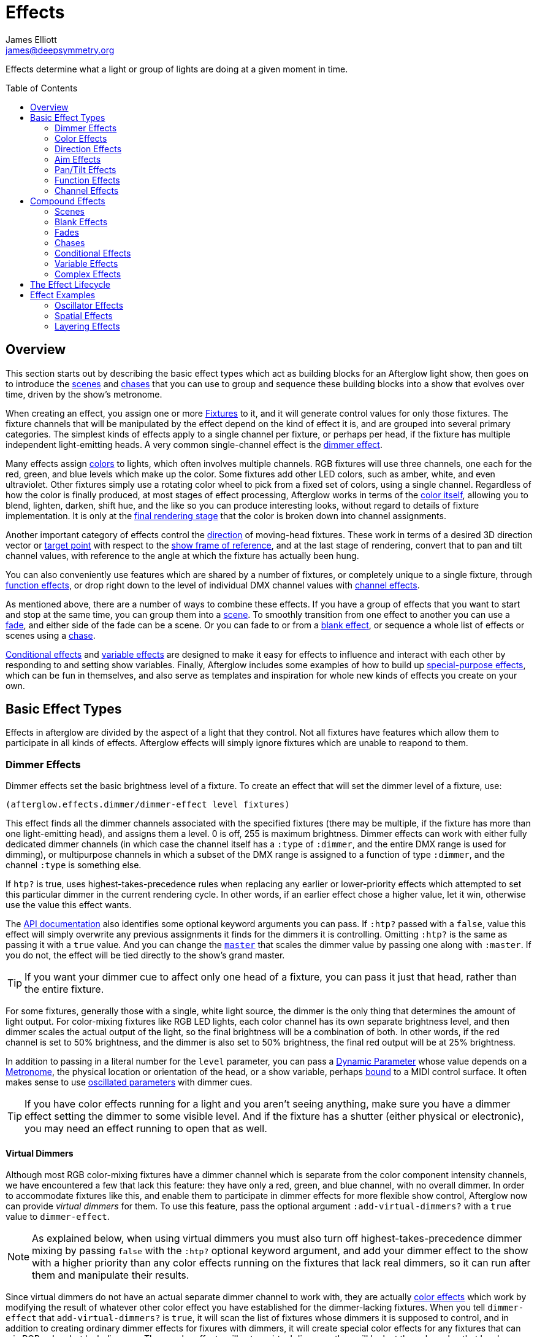 = Effects
James Elliott <james@deepsymmetry.org>
:icons: font
:toc:
:toc-placement: preamble
:api-doc: http://rawgit.com/brunchboy/afterglow/master/api-doc/

// Set up support for relative links on GitHub, and give it
// usable icons for admonitions, w00t! Add more conditions
// if you need to support other environments and extensions.
ifdef::env-github[]
:outfilesuffix: .adoc
:tip-caption: :bulb:
:note-caption: :information_source:
:important-caption: :heavy_exclamation_mark:
:caution-caption: :fire:
:warning-caption: :warning:
endif::[]

Effects determine what a light or group of lights are doing at a given
moment in time.

== Overview

This section starts out by describing the basic effect types which act
as building blocks for an Afterglow light show, then goes on to
introduce the <<scenes,scenes>> and <<chases,chases>> that you can use
to group and sequence these building blocks into a show that evolves
over time, driven by the show's metronome.

When creating an effect, you assign one or more
<<fixture_definitions#fixture-definitions,Fixtures>> to it, and it
will generate control values for only those fixtures. The fixture
channels that will be manipulated by the effect depend on the kind of
effect it is, and are grouped into several primary categories. The
simplest kinds of effects apply to a single channel per fixture, or
perhaps per head, if the fixture has multiple independent
light-emitting heads. A very common single-channel effect is the
<<dimmer-effects,dimmer effect>>.

Many effects assign <<color-effects,colors>> to lights, which often
involves multiple channels. RGB fixtures will use three channels, one
each for the red, green, and blue levels which make up the color. Some
fixtures add other LED colors, such as amber, white, and even
ultraviolet. Other fixtures simply use a rotating color wheel to pick
from a fixed set of colors, using a single channel. Regardless of how
the color is finally produced, at most stages of effect processing,
Afterglow works in terms of the
<<working_with_color#working-with-color,color itself>>, allowing you
to blend, lighten, darken, shift hue, and the like so you can produce
interesting looks, without regard to details of fixture
implementation. It is only at the
<<rendering_loop#the-rendering-loop,final rendering stage>> that the
color is broken down into channel assignments.

Another important category of effects control the
<<direction-effects,direction>> of moving-head fixtures. These work in
terms of a desired 3D direction vector or <<aim-effects,target point>>
with respect to the <<show_space#show-space,show frame of reference>>,
and at the last stage of rendering, convert that to pan and tilt
channel values, with reference to the angle at which the fixture has
actually been hung.

You can also conveniently use features which are shared by a number of
fixtures, or completely unique to a single fixture, through
<<function-effects,function effects>>, or drop right down to the
level of individual DMX channel values with
<<channel-effects,channel effects>>.

As mentioned above, there are a number of ways to combine these
effects. If you have a group of effects that you want to start and
stop at the same time, you can group them into a <<scenes,scene>>. To
smoothly transition from one effect to another you can use a
<<fades,fade>>, and either side of the fade can be a scene. Or you can
fade to or from a <<blank-effects,blank effect>>, or sequence a whole
list of effects or scenes using a <<chases,chase>>.

<<conditional-effects,Conditional effects>> and
<<variable-effects,variable effects>> are designed to make it easy for
effects to influence and interact with each other by responding to and
setting show variables. Finally, Afterglow includes some examples of
how to build up <<complex-effects,special-purpose effects>>, which can
be fun in themselves, and also serve as templates and inspiration for
whole new kinds of effects you create on your own.

== Basic Effect Types

Effects in afterglow are divided by the aspect of a light that they
control. Not all fixtures have features which allow them to
participate in all kinds of effects. Afterglow effects will
simply ignore fixtures which are unable to reapond to them.

=== Dimmer Effects

Dimmer effects set the basic brightness level of a fixture. To create
an effect that will set the dimmer level of a fixture, use:

[source,clojure]
----
(afterglow.effects.dimmer/dimmer-effect level fixtures)
----

This effect finds all the dimmer channels associated with the
specified fixtures (there may be multiple, if the fixture has more
than one light-emitting head), and assigns them a level. 0 is off, 255
is maximum brightness. Dimmer effects can work with either fully
dedicated dimmer channels (in which case the channel itself has a
`:type` of `:dimmer`, and the entire DMX range is used for dimming),
or multipurpose channels in which a subset of the DMX range is
assigned to a function of type `:dimmer`, and the channel `:type` is
something else.

If `htp?` is true, uses highest-takes-precedence rules when replacing
any earlier or lower-priority effects which attempted to set this
particular dimmer in the current rendering cycle. In other words, if
an earlier effect chose a higher value, let it win, otherwise use the
value this effect wants.

The
{api-doc}afterglow.effects.dimmer.html#var-dimmer-effect[API
documentation] also identifies some optional keyword arguments you can
pass. If `:htp?` passed with a `false`, value this effect will simply
overwrite any previous assignments it finds for the dimmers it is
controlling. Omitting `:htp?` is the same as passing it with a `true`
value. And you can change the
{api-doc}afterglow.effects.dimmer.html#var-master[`master`]
that scales the dimmer value by passing one along with `:master`. If
you do not, the effect will be tied directly to the show's grand
master.

TIP: If you want your dimmer cue to affect only one head of a fixture, you
can pass it just that head, rather than the entire fixture.

For some fixtures, generally those with a single, white light source,
the dimmer is the only thing that determines the amount of light output.
For color-mixing fixtures like RGB LED lights, each color channel has
its own separate brightness level, and then dimmer scales the actual
output of the light, so the final brightness will be a combination of
both. In other words, if the red channel is set to 50% brightness, and
the dimmer is also set to 50% brightness, the final red output will be
at 25% brightness.

In addition to passing in a literal number for the `level` parameter,
you can pass a <<parameters#dynamic-parameters,Dynamic Parameter>>
whose value depends on a <<metronomes#metronomes,Metronome>>, the
physical location or orientation of the head, or a show variable,
perhaps <<mapping_sync#mapping-a-control-to-a-variable,bound>> to a
MIDI control surface. It often makes sense to use
<<parameters#oscillated-parameters,oscillated parameters>> with dimmer
cues.

TIP: If you have color effects running for a light and you aren’t
seeing anything, make sure you have a dimmer effect setting the dimmer
to some visible level. And if the fixture has a shutter (either
physical or electronic), you may need an effect running to open that
as well.

==== Virtual Dimmers

Although most RGB color-mixing fixtures have a dimmer channel which is
separate from the color component intensity channels, we have
encountered a few that lack this feature: they have only a red,
green, and blue channel, with no overall dimmer. In order to
accommodate fixtures like this, and enable them to participate in
dimmer effects for more flexible show control, Afterglow now can
provide _virtual dimmers_ for them. To use this feature, pass the
optional argument `:add-virtual-dimmers?` with a `true` value to
`dimmer-effect`.

NOTE: As explained below, when using virtual dimmers you must also
turn off highest-takes-precedence dimmer mixing by passing `false`
with the `:htp?` optional keyword argument, and add your dimmer effect
to the show with a higher priority than any color effects running on
the fixtures that lack real dimmers, so it can run after them and
manipulate their results.

Since virtual dimmers do not have an actual separate dimmer channel to
work with, they are actually <<color-effects,color effects>> which
work by modifying the result of whatever other color effect you have
established for the dimmer-lacking fixtures. When you tell
`dimmer-effect` that `add-virtual-dimmers?` is `true`, it will scan
the list of fixtures whose dimmers it is supposed to control, and in
addition to creating ordinary dimmer effects for fixures with dimmers,
it will create special color effects for any fixtures that can mix RGB
colors but lack dimmers. These color effects will act as virtual
dimmers: they will look at the color value that has been established
for the fixture, and darken it as needed in order to reflect the
dimmer level of the dimmer effect that created them (scaled by the
dimmer master chain, just like regular dimmer effects). This dimmed
version of the color will replace the one that came from the other
effects, and the visible result will be the same as if the fixtures
had dimmer channels.

In order for the virtual dimmer effect to be able to modify the other
color effects, it needs to run after them. So you need to be sure when
you are adding virtual dimmer effects to the show to assign them a
higher priority value than the color effects they will be working
with.

Because the virtual dimmer color adjustment is a destructive
operation, and the color channels have no direct access to the dimmer
level information once it is complete, virtual dimmers cannot be
combined with each other in a &ldquo;highest takes precedence&rdquo;
style. So when you need to use virtual dimmers, you must set `:htp?`
mode to `false` in `dimmer-effect`, or the function will throw an
exception.

You should also not try to run more than one dimmer effect with
virtual dimmers on the same fixtures at the same time, because each
one will darken them, giving you different results than actual dimmers
do.

Even with these restrictions, virtual dimmers can address most of the
limitations of fixtures that lack actual dimmer channels, and allow
them to participate as nearly first-class citizens of Afterglow's
dimmer effects.

=== Color Effects

One of the most common basic effects you will be using to create the
looks you want is the color effect. To create an effect that will
assign a color to a fixture (which will assign colors to all of the
fixture’s heads), or a single head of a fixture, pass the fixture or
head to
{api-doc}afterglow.effects.color.html#var-color-effect[`color-effect`]:

[source,clojure]
----
(afterglow.effects.color/color-effect name color fixtures)
----

The `name` parameter is intended to help identify the purpose of the
effect, and shows up when examining the created effect. Put something
descriptive in there, or use a helper function like
{api-doc}afterglow.examples.html#var-global-color-effect[`afterglow.examples/global-color-effect`]
which builds the effect for you, figuring out a reasonable name in
many cases.

The `color` parameter is where you specify the color to assign to the
lights. It should be a color object returned by one of the factories
in the https://github.com/jolby/colors[jolby/colors] library, as
described in <<color#working-with-color,Working with Color>>.

In addition to passing in a color for the `color` parameter,
you can pass a <<parameters#dynamic-parameters,Dynamic Parameter>>
whose value depends on a <<metronomes#metronomes,Metronome>>, the
physical location or orientation of the head, or a show variable,
perhaps <<mapping_sync#mapping-a-control-to-a-variable,bound>> to a
MIDI control surface. The flexibility offered by
<<parameters#color-parameters,dynamic color parameters>> is huge,
especially when combined with
<<parameters#oscillated-parameters,oscillated parameters>>. Learning
how to effectively leverage these in combination with each other will
enable you to create most of the basic lighting looks you need.

The following code creates a effect that assigns a pure red color to
all fixtures with RGB channels, then adds it to the current show under
the keyword `:color`:

[source,clojure]
----
(show/add-effect! :color (afterglow.effects.color/color-effect
                          "Plain red" (create-color "red") (show/all-fixtures)))
----

TIP: Remember that if aren’t seeing anything when you have assigned
color effects to a fixture to make sure you also have a dimmer effect
setting that fixture’s dimmer to some visible level. And if the
fixture has a shutter (either physical or electronic), you may need an
effect running to open that as well.

You can also assign colors to lights that use color wheels instead of
RGB mixing by passing a `true` value with the optional keyword
argument `:include-color-wheels?` to `color-effect`. Afterglow will
try to find a color wheel position which is close enough to the
desired color, and if one can be found, tell the light to use it.

==== Multiple Colors

You can assign different color effects to different sets of fixtures
even just using simple single-color effects, by combining them into a
<<effects#scenes,scene>>, which is explained more fully below, but worth
mentioning now. Here is an example of how to assign a red color to odd
fixtures and blue to even fixtures (assuming you have named the
fixtures even-_number_ and odd-_number_):

[source,clojure]
----
(show/add-effect! :color (afterglow.effects/scene "Different colors"
  (afterglow.effects.color/color-effect
    "Plain red" (create-color "red") (show/fixtures-named "odd"))
  (afterglow.effects.color/color-effect
    "Plain Blue" (create-color "blue") (show/fixtures-named "even"))))
----

The Cues documentation <<cues#a-cue-example,extends this example>> to
show how to wrap this scene into a cue, for easy control by a light
show operator.

TIP: There are many other ways to achieve multi-colored effects,
ranging from <<effects#spatial-effects,Spatial Effects>> up to writing
your own custom <<effects#complex-effects,Complex Effects>>. You can
also group fixtures any way you want, independently of how you name
them, by storing sets of them in variables and passing those sets, or
combinations of those sets created using Clojure's rich
http://clojure.github.io/clojure/clojure.set-api.html[set-manipulation
API], to the effect-creation functions.

=== Direction Effects

Moving-head fixtures can create particularly exciting and dynamic shows.
To create an effect that will tell a fixture or head what direction it
should be pointing, pass the fixture or head to:

[source,clojure]
----
(afterglow.effects.movement/direction-effect name direction fixtures)
----

The `name` parameter is intended to help identify the purpose of the
effect, and shows up when examining the created effect.

The `direction` parameter is where you specify the direction the
lights should be pointing. It is a `javax.vector.Vector3d` pointing in
the direction the lights should face, with respect to the show’s
<<show_space#show-space,frame of reference>>. An easy way to create
one is to call
{api-doc}afterglow.effects.params.html#var-build-direction-param[`afterglow.effects.params/build-direction-param`] or
{api-doc}afterglow.effects.params.html#var-build-direction-param-from-pan-tilt[`afterglow.effects.params/build-direction-param-from-pan-tilt`].
These can create static vectors for you, but can also create
<<parameters#dynamic-parameters,Dynamic Parameters>> whose value
depends on a <<metronomes#metronomes,Metronome>>, the physical
location or orientation of the head, or a show variable, perhaps
<<mapping_sync#mapping-a-control-to-a-variable,bound>>
to a MIDI control surface. Building dynamic direction parameters with
<<parameters#oscillated-parameters,oscillated parameters>> can
create fascinating motions.

If a group of fixtures is assigned the same direction effect, they
will all face the same direction. If they are assigned the same aim
effect (below), they will all face slightly different directions in
order to aim at the same point in space.

TIP: Because of the fact that the direction vector must be translated
into pan and tilt angles before sending it to control the light, fades
between directions might not always work the way you expect them to.
This is especially true if the directions you are fading between are
exact opposites of each other: In that case, the angle does not change
at all during the fade until the midpoint, when it reaches the center
of the light, and the light instantly flips around to face the
opposite direction for the rest of the fade. You can also run into
issues where one of the directions you are fading is close to a
geometric singularity (when one of the angles gets near 90&deg;), at
that point the other direction will suddenly dominate, and you can see
unexpected jiggling or changes in direction. For such cases you may be
better off using lower-level <<pan-tilt-effects,pan/tilt effects>>,
which operate closer to the way the lights themselves do.

=== Aim Effects

These are very similar to <<direction-effects,direction effects>>,
except they tell each fixture to aim at a particular point in space,
such as an object or person in front of the lighting rig, or perhaps
another fixture. To create an effect that will tell a fixture or head
what point it should be aiming at, pass the fixture or head to:

[source,clojure]
----
(afterglow.effects.movement/aim-effect name target-point fixtures)
----

The `name` parameter is intended to help identify the purpose of the
effect, and shows up when examining the created effect.

The `target-point` parameter is where you specify the point at which
the lights should be aiming. It is a `javax.vector.Point3d`
identifying a point within the show’s <<show_space#show-space,frame of
reference>>. An easy way to create one is to call
{api-doc}afterglow.effects.params.html#var-build-aim-param[`afterglow.effects.params/build-aim-param`].
This can create static points for you, but can also create
<<parameters#dynamic-parameters,Dynamic Parameters>> whose value
depends on a <<metronomes#metronomes,Metronome>>, the physical
location or orientation of the head, or a show variable, perhaps
<<mapping_sync#mapping-a-control-to-a-variable,bound>> to a MIDI
control surface. Using a tablet with an OSC or midi interface that
lets you drag an aiming point around a map of the stage is one fun
possibility.

If a group of fixtures is assigned the same direction effect, they
will all face the same direction. If they are assigned the same aim
effect, they will all face slightly different directions in order to
aim at the same point in space.

=== Pan/Tilt Effects

These are essentially the same as <<direction-effects,direction
effects>>, except they use a pan and tilt angle to tell the fixtures
which way to face, so they are closer to the way the lights naturally
work, will be more familiar to light show designers, and can behave
more smoothly and predictably when fading into each other. To create
an effect that will tell a fixture or head what direction it should be
pointing via pan and tilt angles, pass the fixture or head to:

[source,clojure]
----
(afterglow.effects.movement/pan-tilt-effect name pan-tilt fixtures)
----

The `name` parameter is intended to help identify the purpose of the
effect, and shows up when examining the created effect.

The `pan-tilt` parameter is where you specify the angles in which the
lights should be aiming. It is a `javax.vector.Vector2d` whose `x`
component contains the `pan` angle, and whose `y` component contains
the `tilt` angle. These angles tell the fixture how far, in radians,
it should rotate away from pointing straight out at the audience
(along the `z` axis of the show’s <<show_space#show-space,frame of
reference>>). An easy way to create the pan-tilt vector is to call
{api-doc}afterglow.effects.params.html#var-build-pan-tilt-param[`afterglow.effects.params/build-pan-tilt-param`].
This function also allows you to work in degrees rather than radians,
if that is more convenient. It can create static angle vectors for
you, but can also create <<parameters#dynamic-parameters,Dynamic
Parameters>> whose value depends on a
<<metronomes#metronomes,Metronome>>, the physical location or
orientation of the head, or a show variable, perhaps
<<mapping_sync#mapping-a-control-to-a-variable,bound>> to a MIDI
control surface.

Because when you fade between pan-tilt effects, the angles always
change smoothly, and correspond to the actual movements of the lights,
they can be easier building blocks for natural-looking movement
effects when you aren't trying to track particular points in space.

If a group of fixtures is assigned the same pan-tilt or direction
effect, they will all face the same direction. If they are assigned
the same aim effect, they will all face slightly different directions
in order to aim at the same point in space.

=== Function Effects

Fixtures have a wide variety of different capabilities, often more
than would be reasonable to assign a separate DMX channel for each,
especially when it does not make sense to activate or control some at
the same time. Afterglow can be told about these in the
<<fixture_definitions#fixture-definitions,fixture definition>>, and
you can control them using function effects, by specifying the name of
the function you want to activate, and a _percentage_ (a value between
`0` and `100`) by which you want it activated. (The percentage will be
translated to the corresponding value within that function’s valid DMX
range that Afterglow should send).

For example, many fixtures have a strobe function, which causes them to
flash off and on at a particular speed. The following line shows how to
cause them all to strobe at their fastest speed:

[source,clojure]
----
(show/add-effect! :strobe (afterglow.effects.channel/function-effect
  "Fastest strobe" :strobe 100 (show/all-fixtures)))
----

With this effect active, any fixture with a `:strobe` function range
will be sent the highest value defined for that range, on the channel on
which the function exists, causing it to strobe rapidly. Fixtures which
lack such a function will be unaffected.

Function effects can be very specific to individual fixtures. For
example, the Blizzard Torrent F3 has a pair of gobo wheels; one of them
has a gobo that projects something that looks like a fat atom with
electrons orbiting it. This projection can be selected, and caused to
jiggle back and forth at the mid-range of possible shake speeds, by
adding the following effect:

[source,clojure]
----
(show/add-effect! :gobo-fixed
  (afterglow.effects.channel/function-effect "Brownian motion?"
    :gobo-fixed-atom-shake 50 (show/fixtures-named "torrent")))
----

Depending on how far away the projection is landing, it may be very
blurry; focus can be adjusted like so:

[source,clojure]
----
(show/add-effect! :focus
  (afterglow.effects.channel/function-effect
    "focus" :focus 95.5 (show/fixtures-named "torrent")))
----

The functions available for a fixture, their names, channels, and
ranges, are specified by the
<<fixture_definitions#fixture-definitions,fixture definition>>, so
reading over those can be helpful. (And carefully crafting and testing
them is important when defining a new fixture.) Trying to maintain
consistency in function naming is valuable in allowing functions to be
conveniently applied to groups of different fixtures.

Functions which do not vary in their effect for different DMX values
within the legal range are described as `:range :fixed` in the fixture
definition; this is currently only used for displaying the
interpretation of a fixture setting, you still need to provide a
percentage within the range when setting up the function effect.

Fixture definitions can also supply a _scaling function_ for a function
specification, which maps input values to the final percentage within
the DMX range. This is helpful, for example, to allow strobe settings to
be interpreted as approximate Hz values, so fixtures from different
manufacturers can be asked to strobe at roughly the same rate for the
same function setting. You can view the source of the
{api-doc}afterglow.fixtures.blizzard.html[Blizzard
fixture definitions] for examples of how this is done, passing the
minimum and maximum Hz strobe rates of the actual fixture to create a
partial implementation of
{api-doc}afterglow.effects.channel.html#var-function-value-scaler[`afterglow.effects.channel/function-value-scaler`]
which is passed the value that the effect is trying to establish, and
converts it to a position in that fixture’s range which attempts to
approximate that strobing rate.

=== Channel Effects

When you just want to send a specific number to a particular DMX
channel, you can drop right down to the bottom level with channel
effects. For example, to pin the dimmer channel of a group of fixtures
to 55, regardless of the setting of the show’s master chain, you could
do something like this:

[source,clojure]
----
(show/add-effect! :blade-dimmers
  (afterglow.effects.channel/channel-effect "Blade dimmers" 55
    (afterglow.channels/extract-channels
      (show/fixtures-named :blade) #(= (:type %) :dimmer))))
----

Or to look at what actual pan values do to a Torrent, without fancy
geometric transformations, as you set values into the show variable
named `:pan`:

[source,clojure]
----
(show/add-effect! :pan-torrent
  (afterglow.effects.channel/channel-effect
    "Pan Torrent" (params/build-variable-param :pan)
    (afterglow.channels/extract-channels
      (show/fixtures-named :torrent) #(= (:type %) :pan))))
----

You will most likely be wanting to do this sort of thing for channel
types which Afterglow does not yet have a more sophisticated
understanding, and then perhaps you will end up creating a whole new
category of effects as your experimentation progresses.

== Compound Effects

The most straightforward way to create interesting shows is to combine
multiple simple effects in different ways. Compound effects are tools
which enable that.

=== Scenes

The simplest way to build a compound effect is to combine a group of
effects into one which can be started and stopped as a unit. That is
the purpose of the
{api-doc}afterglow.effects.html#var-scene[`scene`]
function in the `afterglow.effects` namespace. It takes a name for the
scene to be created, followed by one or more effects to be grouped,
and returns an effect which combines them all under that name:

[source,clojure]
----
(show/add-effect! :color
  (afterglow.effects/scene "Blue Sparks"
    (afterglow.examples/global-color-effect :blue)
    (fun/sparkle (show/all-fixtures) :chance 0.07 :fade-time 500)))
----

Assuming you are running the sample show and have the dimmers up,
you'll see all the lights turn blue, and a random pattern of white
<<effects#sparkle,sparkles>> twinkling across them. Ending the scene
effect will end both underlying effects in a coordinated fashion (the
blue color effect will linger as the last sparkles fade out).

=== Blank Effects

A blank effect does nothing at all. Although this might not
immediately seem useful, assigning a blank effect to one side or the
other of a <<effects#fades,fade>> (below) lets you fade an effect in
or out, from or to nothing. In such cases the fade also takes care
that as it fades towards the blank effect, whatever effects were being
replaced by the fade are restored.

To create a blank effect, simply call the
{api-doc}afterglow.effects.html#var-blank[`blank`]
function in the `afterglow.effects` namespace.

You might also want to create a blank effect as part of a cue whose
purpose is simply to provide a way to adjust a show variable. The
<<color#colors-and-cues,Colors and Cues>> discussion provides an
example of doing just that.

=== Fades

A fade effect lets you smoothly transition from one effect to another,
blending a weighted combination of each. The
{api-doc}afterglow.effects.html#var-fade[`fade`]
function in the `afterglow.effects` namespace supports this. It takes
a name for the fade to be created, followed by `from-effect` and
`to-effect`, the two effects to be faded between, and a `phase`
parameter which controls how much of each effect is seen. It returns
the blended effect.

When the value of `phase` is `0` (or less), the fade acts as if it is
simply `from-effect`. When `phase` is `1` (or more), the fade behaves
identical to `to-effect`. When `phase` falls somewhere between `0` and
`1`, a corresponding linear blend between `from-effect` and
`to-effect` is created. At the value `0.5`, each effect contributes
the same amount.

Either or both of the effects being faded between can be a
<<effects#scenes,scene>>, which groups many other effects, or one can
be a <<effects#blank-effects,blank effect>>, which will simply fade
the other effect in or out of existence (allowing any earlier or
lower-priority effects to show through). When fading between two
non-blank effects, if they include different groups of fixtures (or
affect different aspects of the fixtures they do include), the same
notion of &ldquo;seeing what is underneath&rdquo; the fade applies, as
the side which is controlling a particular fixture or feature is faded
out.

The `phase` parameter can (and usually will) be a dynamic parameter,
probably a <<parameters#variable-parameters,variable parameter>> or
<<parameters#oscillated-parameters,oscillated parameter>>, so the fade
will take place over time, or under the control of an operator using a
control surface.

Here is an example of a very simple fade cue from the sample show:

[source,clojure]
----
(ct/set-cue! (:cue-grid *show*) 4 7
             (cues/cue :color-fade
                       (fn [var-map]
                           (fx/fade "Color Fade"
                                    (global-color-effect :red :include-color-wheels? true)
                                    (global-color-effect :green :include-color-wheels? true)
                                    (params/bind-keyword-param (:phase var-map 0) Number 0)))
                       :variables [{:key "phase" :min 0.0 :max 1.0 :start 0.0 :name "Fade"}]))
----

This fades all the lights from red to green as the cue's encoder is
turned. Switching either color effect to `(blank)` would insted fade
to or from whatever color the fixtures were otherwise displaying at
the time.

=== Chases

Chase effects allow you to sequence a series of effects one after
another, with optional <<effects#fades,fades>> between them. They are
built using the
{api-doc}afterglow.effects.html#var-chase[`chase`]
function in the `afterglow.effects` namespace. Of course each effect
within the chase can itself be a <<effects#scenes,scene>>, which
groups many other effects, or a <<effects#blank-effects,blank
effect>>, which will simply fade the chase temporarily out of
existence (allowing any earlier or lower-priority effects to show
through). When fading between two non-blank effects, if they include
different groups of fixtures (or affect different aspects of the
fixtures they do include), the same notion of &ldquo;seeing what is
underneath&rdquo; the fade applies, as the side which is controlling a
particular fixture or feature is faded out.

In addition to the list of effects which make up the chase, a
`position` parameter is used to create it. When the effect is
rendered, the current value of this parameter is an index into the
effects that make up the chase, and it controls which one is currently
visible. When `position` is `1`, the first effect in `effects` is
active; `2` causes the second to be seen, and so on. Non-integer
values are how fades are accomplished, they result in a linear blend
between the corresponding effects. In order to make the chase evolve
over time, `position` needs to be a dynamic variable parameter, and
<<parameters#step-parameters,Step Parameters>>, created by the
function
{api-doc}afterglow.effects.params.html#var-build-step-param[`afterglow.effects.params/build-step-param`],
are designed specifically to work with chases.

With no other arguments, the chase will end when `position` has a
value less than zero, or greater than the number of elements in
`effects` plus one. Values between `0` and `1` fade into the first
effect from nothing, and as the value grows above the number of
entries in `effects`, it begins to fade out the final effect.

A chase can be made open-ended by supplying a value with the optional
keyword argument `:beyond`. The default value, `:blank`, causes the
behavior described in the previous paragraph. If `:beyond` is supplied
with the value `:loop`, the chase will act as if the `effects` list
contained an infinite number of copies of itself. So when `position`
grows past the final index, the last effect in the list fades back
into the first entry. Similarly, values of `position` below `1` fade
back to the end of the list. In this configuration, the chase will
only end when either all of the underlying effects contained within
the `effects` list have ended on their own, or `position` resolves to
`nil`, which always ends a chase immediately.

Another way to create an open-ended chase is to pass `:beyond` with
the value `:bounce`. This acts like `:loop`, except that whenever one
end of the list of `effects` is reached, the chase changes direction
and moves back through the list from that point. In other words, if
`position` keeps growing steadily in value, and there are three
effects in `effects`, with a `:beyond` value of `:loop` you will see
them in the order 1 &rarr; 2 &rarr; 3 &rarr; 1 &rarr; 2 &rarr; 3
&rarr; 1&hellip; while a value of `:bounce` would give you 1 &rarr; 2
&rarr; 3 &rarr; 2 &rarr; 1 &rarr; 2 &rarr; 3 &rarr; 2&hellip;.

=== Conditional Effects

The
{api-doc}afterglow.effects.html#var-conditional-effect[`conditional-effect`]
function in the `afterglow.effects` namespace wraps another effect,
allowing it to run only when the value of some dynamic parameter (most
likely a <<parameters#variable-parameters,variable parameter>> or
<<parameters#oscillated-parameters,oscillated parameter>>) is not
zero.
{api-doc}afterglow.shows.sallie.html#var-global-color-effect[`afterglow.shows.sallie/global-color-effect`]
shows an example of using it within a scene to optionally have the
color effect apply to a laser show running simultaneously with the
light show, controlled by the show variable `:also-color-laser`. This
variable gets set when the &ldquo;Also color laser&rdquo; cue is
running, by means of a Variable Effect, described in the next section.

[source,clojure]
----
(ns afterglow.shows.sallie
;; ...
  (:require [afterglow.effects :as fx]
;; ...
)
;; ...
(fx/scene (str "Color: " desc)
          (color-effect (str "Color: " desc) c lights)
          (fx/conditional-effect "Color Laser?" (params/build-variable-param :also-color-laser)
                                 (beyond/laser-color-effect laser-show c))))
----

=== Variable Effects

The
{api-doc}afterglow.effects.show-variable.html#var-create-for-show[`variable-effect`]
function in the `afterglow.effects.show-variable` namespace creates an
effect which does not set any DMX values. Instead, it makes use of the
rendering loop <<rendering_loop#extensions,extension mechanism>> to
set a show variable while the effect is active. This dovetails very
nicely with Conditional Effects, described above.

You can see an example of how to use variable effects in
{api-doc}afterglow.shows.sallie.html#var-use-sallie-show[`afterglow.shows.sallie/use-sallie-show`],
which creates a binding to the show variables using
{api-doc}afterglow.effects.show-variable.html#var-create-for-show[`afterglow.effects.show-variable/create-for-show`].
Then
{api-doc}afterglow.shows.sallie.html#var-make-cues[`afterglow.shows.sallie/make-cues`]
uses that `var-binder` to create a `:color-laser` cue which sets the
show variable `:also-color-laser` while it runs:

[source,clojure]
----
(ns afterglow.shows.sallie
;; ...
  (:require [afterglow.effects.show-variable :as var-fx]
;; ...
)
;; ...
(reset! var-binder (var-fx/create-for-show *show*))
;; ...
(ct/set-cue! (:cue-grid *show*) 5 7
             (cues/cue :color-laser
                       (fn [_] (var-fx/variable-effect @var-binder :also-color-laser 1))
                       :color :red :short-name "Also color laser"))
----

This variable setting causes the Conditional Effects in scenes created
by `global-color-effect` (as described in the preceding section) to
also send commands to the laser show.

=== Complex Effects

These are effects which build on more than one of the capabilities
listed above to create an interesting or fun effect. They represent
examples of how Afterglow can be used to create new things, and we
hope that people will contribute their own effects for inclusion in
future releases.

==== Color Cycle Chases

This family of related effects are an excellent illustration of why
Afterglow was created, which was to enable the concise expression and
implementation of effects like them. They leverage many of the
building blocks within Afterglow, and provide a framework to combine
them in flexible ways using functional composition to acheive a
variety of different looks that change in space at appropriate musical
times, with very little code required in each. They are useful in
themselves, and as examples of how to write similar effects.

The
{api-doc}afterglow.effects.fun.html#var-iris-out-color-cycle-chase[Iris
Out] color cycle chase changes the color of a group of fixtures to a
different color for each bar of a phrase of music. During the down
beat of each new bar, the color spreads over the participating
fixtures starting at their geometric center in the x-y plane of
<<show_space#show-space,show space>>, and spreading in an expanding
circle until reaching the furthest heads at the end of the down beat.

[source,clojure]
----
(show/add-effect! :color
  (afterglow.effects.fun/iris-out-color-cycle-chase (show/all-fixtures)))
----

If you look at the source code (which you can always get to by
following the &ldquo;view source&rdquo; link at the bottom of the
{api-doc}afterglow.effects.fun.html#var-iris-out-color-cycle-chase[API
documentation], or typing `(source
afterglow.effects.fun/iris-out-color-cycle-chase)` in a REPL or the
web console), you will see that it is only a few lines, once you get
past the documentation and parameters, most of which are given default
values to pass along to
{api-doc}afterglow.effects.fun.html#var-color-cycle-chase[`color-cycle-chase`],
which is used to actually implement the chase.

Those parameters can be used to change the set of colors in the cycle,
as well as control when the color changes, and when and how quickly
the transition occurs. The documentation for `color-cycle-chase`
explains how.

The body of `iris-out-color-cycle-chase` simply sets up the measure
function which causes the iris-out effect to behave as described,
measuring a circular distance in the x-y plane (ignoring the z axis)
from the center of the fixtures that have been assigned to participate
in the effect. This is why it is easy to set up a family of similar
effects which create different spatial transitions for the color cycle
chase.

For example,
{api-doc}afterglow.effects.fun.html#var-wipe-right-color-cycle-chase[Wipe
Right], which transitions the lights from left to right, ignoring both
the y and z axes. The work of both of these chases is simplified with
the help of
{api-doc}afterglow.transform.html#var-build-distance-measure[`afterglow.transform/build-distance-measure`],
a function for constructing distance measure functions for use in
effects like this, and
{api-doc}afterglow.transform.html#var-calculate-bounds[`afterglow.transform/calculate-bounds`],
which calculates a bounding box and center for a group of fixtures and
the heads which make them up.

[source,clojure]
----
(show/add-effect! :color
  (afterglow.effects.fun/wipe-right-color-cycle-chase (show/all-fixtures)))
----

==== Sparkle

Creates a random sparkling effect like a particle generator over the
supplied RGB fixture heads. See the
{api-doc}afterglow.effects.fun.html#var-sparkle[API
documentation] for details.

[source,clojure]
----
(show/add-effect! :sparkle
  (afterglow.effects.fun/sparkle (show/all-fixtures)))
----

You can also create a
{api-doc}afterglow.effects.fun.html#var-dimmer-sparkle[similar
effect] with fixtures that have only dimmer channels, rather than RGB
capabilities.

[source,clojure]
----
(show/add-effect! :sparkle
  (afterglow.effects.fun/dimmer-sparkle (show/all-fixtures)))
----

And if you want to run a sparkle effect on both kinds of fixtures at
the same time, you can combine these two effects with a
<<effects.adoc#scenes,Scene>>.

[source,clojure]
----
(show/add-effect! :sparkle
  (afterglow.effects/scene "Sparkle all"
    (afterglow.effects.fun/sparkle (show/all-fixtures))
    (afterglow.effects.fun/dimmer-sparkle (show/all-fixtures))))
----


==== Strobe

A flexible strobe effect designed for intuitive tweaking via pressure-sensitive controllers like the Ableton Push.
See the
{api-doc}afterglow.effects.fun.html#var-strobe[API
documentation] for details.

[source,clojure]
----
(show/add-effect! :strobe-all
  (afterglow.effects.fun/strobe "Strobe All" (show/all-fixtures) 50))
----

==== Metronome

The Metronome cue is a way to check the synchronization of the show
metronome with your DJ software or mixer if you don't have an Ableton
Push or an easy way to pull up the web interface, and is mostly a nice
example of how to write a cue that is driven by a metronome. It was
one of the first clearly metronome-driven effects written, and was
extremely useful when developing the metronome sync facilities
(especially since at the time there was no web or Ableton Push
interface, with their metronome monitoring and adjustment sections).
Today it is less interesting, especially compared to the color cycle
chases described above.

[source,clojure]
----
(show/add-effect! :color
  (afterglow.effects.fun/metronome-effect (show/all-fixtures)))
----

Creates an effect which flashes the heads of the supplied fixtures one
color on the down beat and another color on the other beats of the
show metronome. The default down beat color is a lightened red, and
the other beat color is a darkened yellow; these can be overridden by
optional keyword parameters. See the
{api-doc}afterglow.effects.fun.html#var-metronome-effect[API
documentation] for details.

== The Effect Lifecycle

When an effect is added to a show via `(show/add-effect! :effect-key
effect)` it immediately replaces any other effect which had been
previously added with the same keyword. The former effect does not get
a chance to gracefully finish its effects, it is simply gone. The new
effect is added to the <<rendering_loop#the-rendering-loop,rendering
loop>> in a position determined by the priority value, if any,
specified after the optional `:priority` keyword argument. If no
priority argument is supplied, a priority of zero is used. The new
effect is added after any other existing effects of the same (or
lower) priority, but before any existing effects with higher priority.
Since later effects get a chance to override earlier effects, this
means that higher-priority effects, and effects added later, win.

All effects implement the
{api-doc}afterglow.effects.html#var-IEffect[`afterglow.effects/IEffect`]
protocol. As each frame of lighting control values is rendered, a
snapshot is created from the show metronome, so every effect shares the
same notion of the point in time at which effects are being rendered.
The priority-ordered list of effects is traversed, and each effect’s
`(still-active? [this show snapshot])` function is invoked to determine
if the effect has ended at this point. If this returns `true`, the
effect is removed from the list of active effects, and is finished.
Limited-time effects can use this mechanism to tell the show when they
finish. Ongoing effects will simply always return `true`, or if they
want to end gracefully, will return `true` until they have been asked to
end, and their graceful ending has completed.

Assuming the effect has not reported completion, its `(generate [this
show snapshot])` function will be called, as described in the
<<rendering_loop#the-rendering-loop,rendering loop>> section, to
create the effect it represents at this point in time.

At some point, the show operator may indicate a desire for the effect
to end, by calling `(show/end-effect! :effect-key force)`. If `force`
is `true`, the specified effect will simply be removed from the list
of active effects. If `force` is omitted or `false`, the effect is
asked to end gracefully by calling its `(end [this show snapshot])`
function. If the effect is ready to end right away, it can return
`true`, and will be removed at that point. Otherwise, if it wants to
take a little while to animate an ending effect, it should set an
internal flag so it knows it is ending and return `false`, and at some
point in the not-so-distant future, conclude its ending and return
`false` from `still-active?`.

WARNING: As implied by the preceding paragraph, your effect cannot rely
on its `end` function ever being called. If the effect is ended
forcibly, if another effect is added under the same keyword, or if it
is taking part in a fade, at some point it will simply be discarded.
It must therefore not retain any resources that will not be reclaimed
by simple garbage collection.

If `end-effect!` is called a second time for an effect which was already
asked to end, even if `force` is false, it will be removed forcibly at
that point.

== Effect Examples

Here are a few ways in which effects can be used and combined.

NOTE: These examples assume you are in a Clojure REPL with Afterglow loaded,
in the namespace `afterglow.examples`. This is the default namespace you
get if you check out the project and run `lein repl`.


=== Oscillator Effects

Oscillators in Afterglow are a flexible way of turning the timing
information tracked by metronomes into waveforms that can be used to
make lights do interesting things. They can be related to the beats or
bars of the metronome, or multiples or fractions thereof, and can be
sawtooth, triangle, square, or sine waves.
http://en.wikipedia.org/wiki/Sawtooth_wave[Wikipedia] has a nice
introduction to these waveforms. The namespace
`afterglow.effects.oscillator` has
<<oscillators#oscillators,functions>> for creating lots of variations
on them.

Here is one way to create a basic oscillated hue effect which cycles
through all colors over one bar of the show metronome:

[source,clojure]
----
(def hue-param (oscillators/build-oscillated-param
                 (oscillators/sawtooth :interval :bar) :max 360))
(show/add-effect! :color (global-color-effect
   (params/build-color-param :s 100 :l 50 :h hue-param)))
----

TIP: Remember that if you aren’t seeing anything when after assigning
color effects to a fixture to make sure you also have a dimmer effect
setting that fixture’s dimmer to some visible level. And if the
fixture has a shutter (either physical or electronic), you may need an
effect running to open that as well.

We can set up separate metronomes as show variables, so that effect
timing can be separate from the main show, which is intended to track
the beat of the music. Here we will create a metronome running at 5
beats per minute in a show variable we will call `timer`.

[source,clojure]
----
    (show/set-variable! :timer (metronome 50))
----

Then we can build an oscillated hue parameter based on that timer, for a
nice, gradual color fade. We will use a sawtooth wave since it smoothly
goes from its minimum to its maximum value. Zero is the default minimum,
which is perfect, since it is the lowest hue value. We will tell the
oscillated parameter to range from that to a maximum of 360, the largest
hue. Since hues form a circle, we will fade smoothly around the circle
for each oscillation, with no jarring transition from one bar to the
next:

[source,clojure]
----
(show/set-variable! :hue-param
  (oscillators/build-oscillated-param (oscillators/sawtooth :interval :bar)
    :metronome :timer :max 360))
----

Notice the use of the keyword `:timer` to tell `build-oscillated-param`
to use the show variable with that name for its `:metronome` keyword
parameter. We can do the same thing when building our color effect to
use this oscillated hue parameter variable:

[source,clojure]
----
(show/add-effect! :color (global-color-effect
  (params/build-color-param :s 100 :l 50 :h :hue-param)))
----

We can change the speed of the fade by changing the BPM of the
metronome stored in the show variable:

[source,clojure]
----
(metro-bpm (show/get-variable :timer) 500)
----

Suddenly it is crazy fast!

[source,clojure]
----
(metro-bpm (show/get-variable :timer) 5)
----

Back to a sedate fade.

=== Spatial Effects

Rather than spreading the rainbow out in time, how about if we spread it
physically across the lights in the show, in the form of a rainbow
gradient along the X axis?

[source,clojure]
----
(def hue-gradient (params/build-spatial-param (show/all-fixtures)
  (fn [head] (- (:x head) (:min-x @(:dimensions *show*)))) :end 360))
(show/add-effect! :color (global-color-effect
  (params/build-color-param :s 100 :l 50 :h hue-gradient)
                            :include-color-wheels true))
----

NOTE: Since this cue is not constantly changing over time, it makes
sense to allow fixtures that use color wheels to participate.

That’s pretty! But now that we have both of these interesting concepts,
oscillators and spatial gradients, wouldn’t it be nice if we could
combine them? Oh, but we can!

[source,clojure]
----
(def adjust-param
  (oscillators/build-oscillated-param (oscillators/sawtooth :interval :bar) :max 360))
(show/add-effect! :color (global-color-effect
  (params/build-color-param :s 100 :l 50 :h hue-gradient
                            :adjust-hue adjust-param)))
----

NOTE: Now the rainbow drifts across the whole lighting rig. We left out color
wheels this time, since the color is continually shifting.

The <<effect-types,Effect Types>> section goes into more
detail about how these effects work.

TIP: Looking at the source code of the <<complex-effects,complex
effects>> is a great way to learn about how to create effects, and to
get ideas for ways to vary or build on them.

=== Layering Effects

Rather than building separate effects for every combination of ideas,
you can get much more power by building effects that build on or
modify each other, which you can then compose in different ways. The
most straightforward way of doing this is by combining effects that
work on different facets of the lights, such as when you choose a
dimmer oscillator, to make them pulse in a particular way with the
beat, along with a color effect, and perhaps an aim or direction
chase. Varying these effects can give you quite a palette of looks.

The Afterglow <<rendering_loop#the-rendering-loop,rendering loop>> is
designed to let you be even more flexible than that, though: you can
combine multiple effects which work on the same channels of the same
fixtures, because of the way that later (and higher priority) effects
can see what earlier effects have done, and modify the results.

The
{api-doc}afterglow.effects.color.html#var-transform-colors[`transform-colors`]
effect is an example of how easy and flexible this can be. (As always
with the API documentation, you can click on the `viw source` button
to see the actual implementation of the function.) This effect uses
its own variable parameter to adjust the saturation of any color being
sent to the fixtures it is assigned. (If there isn't currently a color
being assigned to those fixtures, it does nothing.) Calling it with no
arguments uses a default transformation and oscillated parameter which
causes the saturation of the color to start each beat fully saturated,
and to fade to gray by the end of the beat. This was inspired by the
rainbow fade effect which was initially created while experimenting
with
https://github.com/brunchboy/afterglow-max#afterglow-max[afterglow-max],
but this generalization can be combined with any other color effect.

The `transform-colors` function itself does all the work of creating
assigners that will watch for colors being sent to the fixtures it is
supposed to affect, and whenever appropriate, transforming them. The
transformation itself is separated into another function, which can be
passed in as an argument to achieve a totally different kind of
transformation. The default transformation if none is specified is
created by calling
{api-doc}afterglow.effects.color.html#var-build-saturation-transformation[`build-saturation-transformation`]
with no arguments. The source of this function shows how easy it is to
write a transformation given the support provided by the Rendering
Loop and `transform-colors`.

[source,clojure]
----
(defn build-saturation-transformation
  "Creates a color transformation for use with [[transform-colors]]
  which changes the saturation based on a variable parameter. If no
  parameter is supplied, the default is to use an oscillated parameter
  based on [[sawtooth]] with `:down?` set to `true` so the color
  is fully saturated at the start of the beat, and fully desaturated
  by the end. A different pattern can be created by supplying a
  different parameter with the `:param` optional keyword argument."
  {:doc/format :markdown}
  [& {:keys [param] :or {param (oscillators/build-oscillated-param (osc/sawtooth :down? true)
                                                                   :max 100)}}]
  (fn [color show snapshot head]
    (let [saturation (colors/clamp-percent-float
                      (params/resolve-param param show snapshot head))]
      (colors/create-color {:h (colors/hue color) :s saturation :l (colors/lightness color)}))))
----

This particular function takes an optional variable
parameter to control what the current saturation should be (if you
don't provide one, it creates an
<<parameters#oscillated-parameters,oscillated parameter>> which
implements the desaturate-over-each-beat behavior described above:

[source,clojure]
----
(oscillators/build-oscillated-param (oscillators/sawtooth :down? true) :max 100)
----

The downwards-direction sawtooth wave from 100 to 0 each beat causes
the saturation pattern described; changing to a different wave form,
or something which oscillates over a bar or phrase or fraction
thereof, or with different `:min` and `:max` values would achieve a
different effect.

The function returned by `build-saturation-transformation` is called
by `transform-colors` when Afterglow is calculating a frame of DMX
data to send to the lights, whenver one of the lights that the
`transform-colors` effect has been applied to is being sent a color
value. The function is called with the color that has so far been
assigned to the light (in `color`), and the current `show`, metronome
`snapshot` representing the current instant in musical time (and which
can be used with an oscillated variable parameter as seen here to
generate smoothly changing, rhythmically-driven values), and the light
`head` this is being sent to (which can be used to perform
<<effects.adoc#spatial-effects,spatial>> calculations as described
above). The function returns a new color to replace the former
assignment (or it could return `nil` to suppress coloring the light
entirely).

Having all this information at hand, and the flexible power of
<<oscillators#oscillators,oscillators>> and
<<parameters#dynamic-parameters,dynamic>>,
<<parameters#oscillated-parameters,oscillated>>, and
<<parameters#spatial-parameters,spatial>> variable parameters, makes
it possible to write straightforward, concise transformation functions
like this one.

And of course you can change things other than
saturation; take a look at the source and try writing your own
transformation functions which do different things. When you come up
with exciting looks, please contribute them back to Afterglow!

Remember that when you create a cue for an effect like
`transform-color`, you want it to run _after_ the other effects that
it is going to transform, so give it a high effect priority. Here is
how the sample show configures it:

[source,clojure]
----
(ct/set-cue! (:cue-grid *show*) 2 7
             (cues/cue :transform-colors (fn [_] (color-fx/transform-colors
                                                  (show/all-fixtures)))
                       :priority 1000))
----

And here is a complete, concrete example of how you can try out
`transform-colors` from the REPL:

[source,clojure]
----
(show/add-effect! :color
  (afterglow.effects/scene "Blue Sparks"
    (global-color-effect :blue)
    (color-fx/transform-colors (show/all-fixtures) :priority 1000)))
----

> This assigns a blue color to all the lights, and pulses them to
white once per beat.

#### License

+++<a href="http://deepsymmetry.org"><img src="assets/DS-logo-bw-200-padded-left.png" align="right" alt="Deep Symmetry logo"></a>+++
Copyright © 2015-2018 http://deepsymmetry.org[Deep Symmetry, LLC]

Distributed under the
http://opensource.org/licenses/eclipse-1.0.php[Eclipse Public License
1.0], the same as Clojure. By using this software in any fashion, you
are agreeing to be bound by the terms of this license. You must not
remove this notice, or any other, from this software. A copy of the
license can be found in
https://rawgit.com/brunchboy/afterglow/master/resources/public/epl-v10.html[resources/public/epl-v10.html]
within this project.

